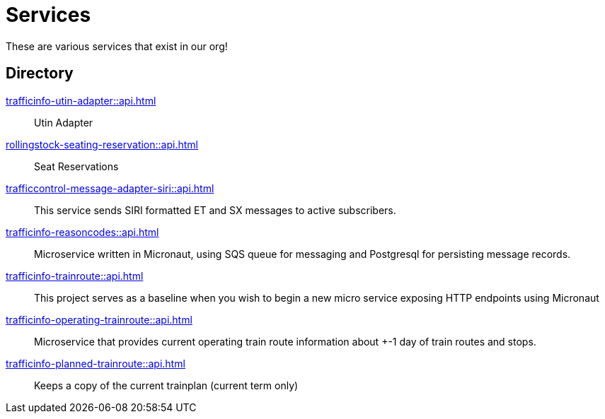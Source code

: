 = Services

These are various services that exist in our org!

== Directory

[grid=rows]
xref:trafficinfo-utin-adapter::api.adoc[]:: Utin Adapter

xref:rollingstock-seating-reservation::api.adoc[]:: Seat Reservations

xref:trafficcontrol-message-adapter-siri::api.adoc[]:: This service sends SIRI formatted ET and SX messages to active subscribers.

xref:trafficinfo-reasoncodes::api.adoc[]:: Microservice written in Micronaut, using SQS queue for messaging and Postgresql for persisting message records.

xref:trafficinfo-trainroute::api.adoc[]:: This project serves as a baseline when you wish to begin a new micro service exposing HTTP endpoints using Micronaut

xref:trafficinfo-operating-trainroute::api.adoc[]:: Microservice that provides current operating train route information about +-1 day of train routes and stops.

xref:trafficinfo-planned-trainroute::api.adoc[]:: Keeps a copy of the current trainplan (current term only)


